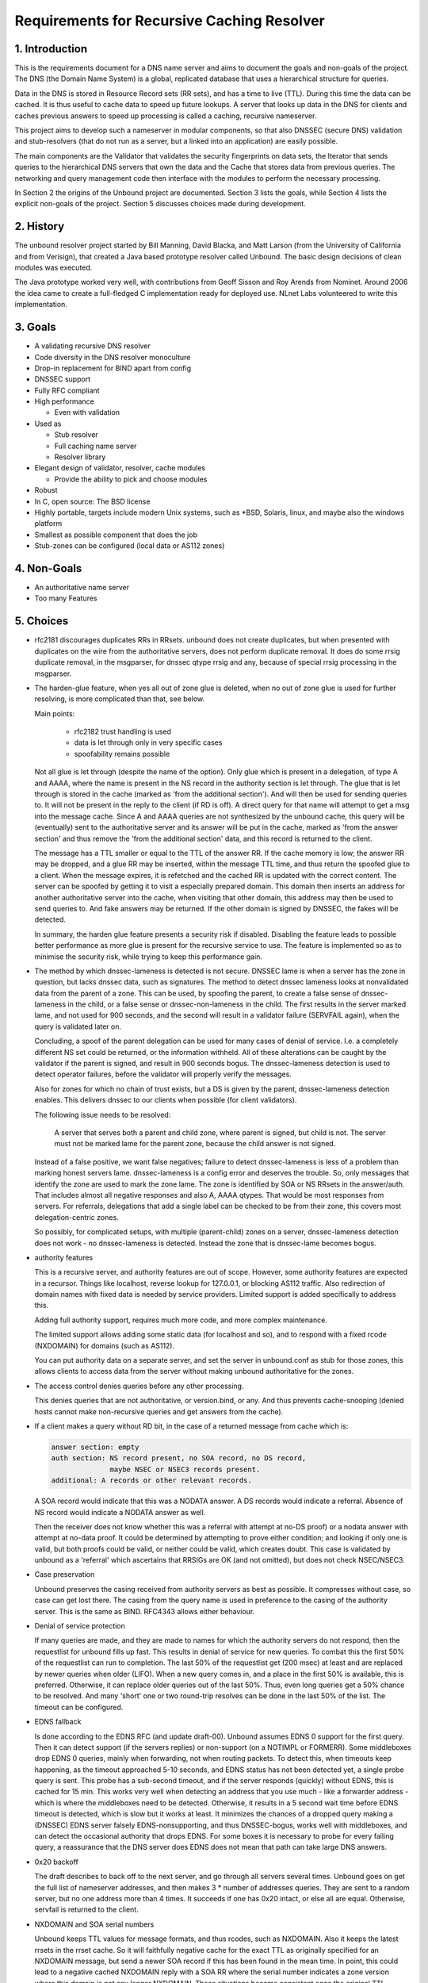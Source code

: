 Requirements for Recursive Caching Resolver
===========================================

1. Introduction
---------------

This is the requirements document for a DNS name server and aims to
document the goals and non-goals of the project.  The DNS (the Domain
Name System) is a global, replicated database that uses a hierarchical
structure for queries.

Data in the DNS is stored in Resource Record sets (RR sets), and has a
time to live (TTL).  During this time the data can be cached.  It is
thus useful to cache data to speed up future lookups.  A server that
looks up data in the DNS for clients and caches previous answers to
speed up processing is called a caching, recursive nameserver.  

This project aims to develop such a nameserver in modular components, so
that also DNSSEC (secure DNS) validation and stub-resolvers (that do not
run as a server, but a linked into an application) are easily possible.

The main components are the Validator that validates the security
fingerprints on data sets, the Iterator that sends queries to the
hierarchical DNS servers that own the data and the Cache that stores
data from previous queries.  The networking and query management code
then interface with the modules to perform the necessary processing.

In Section 2 the origins of the Unbound project are documented. Section
3 lists the goals, while Section 4 lists the explicit non-goals of the
project. Section 5 discusses choices made during development.

2. History
----------

The unbound resolver project started by Bill Manning, David Blacka, and
Matt Larson (from the University of California and from Verisign), that
created a Java based prototype resolver called Unbound.  The basic
design decisions of clean modules was executed.

The Java prototype worked very well, with contributions from Geoff
Sisson and Roy Arends from Nominet.  Around 2006 the idea came to create
a full-fledged C implementation ready for deployed use.  NLnet Labs
volunteered to write this implementation.

3. Goals
--------

- A validating recursive DNS resolver
- Code diversity in the DNS resolver monoculture
- Drop-in replacement for BIND apart from config
- DNSSEC support
- Fully RFC compliant
- High performance

  - Even with validation

- Used as

  - Stub resolver
  - Full caching name server
  - Resolver library

- Elegant design of validator, resolver, cache modules

  - Provide the ability to pick and choose modules

-  Robust
-  In C, open source: The BSD license
-  Highly portable, targets include modern Unix systems, such as \*BSD, Solaris, linux, and maybe also the windows platform
-  Smallest as possible component that does the job
-  Stub-zones can be configured (local data or AS112 zones)

4. Non-Goals
------------

- An authoritative name server
- Too many Features

5. Choices
----------

- rfc2181 discourages duplicates RRs in RRsets. unbound does not create
  duplicates, but when presented with duplicates on the wire from the
  authoritative servers, does not perform duplicate removal.
  It does do some rrsig duplicate removal, in the msgparser, for dnssec qtype
  rrsig and any, because of special rrsig processing in the msgparser.


- The harden-glue feature, when yes all out of zone glue is deleted, when
  no out of zone glue is used for further resolving, is more complicated 
  than that, see below.

  Main points:

    - rfc2182 trust handling is used
    - data is let through only in very specific cases
    - spoofability remains possible

  Not all glue is let through (despite the name of the option). Only glue 
  which is present in a delegation, of type A and AAAA, where the name is
  present in the NS record in the authority section is let through.
  The glue that is let through is stored in the cache (marked as 'from the
  additional section'). And will then be used for sending queries to. It
  will not be present in the reply to the client (if RD is off).
  A direct query for that name will attempt to get a msg into the message
  cache. Since A and AAAA queries are not synthesized by the unbound cache,
  this query will be (eventually) sent to the authoritative server and its
  answer will be put in the cache, marked as 'from the answer section' and
  thus remove the 'from the additional section' data, and this record is 
  returned to the client.

  The message has a TTL smaller or equal to the TTL of the answer RR.
  If the cache memory is low; the answer RR may be dropped, and a glue
  RR may be inserted, within the message TTL time, and thus return the
  spoofed glue to a client. When the message expires, it is refetched and
  the cached RR is updated with the correct content.
  The server can be spoofed by getting it to visit a especially prepared 
  domain. This domain then inserts an address for another authoritative 
  server into the cache, when visiting that other domain, this address may
  then be used to send queries to. And fake answers may be returned.
  If the other domain is signed by DNSSEC, the fakes will be detected.

  In summary, the harden glue feature presents a security risk if
  disabled. Disabling the feature leads to possible better performance
  as more glue is present for the recursive service to use. The feature
  is implemented so as to minimise the security risk, while trying to 
  keep this performance gain.


- The method by which dnssec-lameness is detected is not secure. DNSSEC lame
  is when a server has the zone in question, but lacks dnssec data, such as
  signatures. The method to detect dnssec lameness looks at nonvalidated
  data from the parent of a zone. This can be used, by spoofing the parent,
  to create a false sense of dnssec-lameness in the child, or a false sense
  or dnssec-non-lameness in the child. The first results in the server marked
  lame, and not used for 900 seconds, and the second will result in a
  validator failure (SERVFAIL again), when the query is validated later on.

  Concluding, a spoof of the parent delegation can be used for many cases
  of denial of service. I.e. a completely different NS set could be returned,
  or the information withheld. All of these alterations can be caught by
  the validator if the parent is signed, and result in 900 seconds bogus.
  The dnssec-lameness detection is used to detect operator failures, 
  before the validator will properly verify the messages.

  Also for zones for which no chain of trust exists, but a DS is given by the
  parent, dnssec-lameness detection enables. This delivers dnssec to our
  clients when possible (for client validators).

  The following issue needs to be resolved:

    A server that serves both a parent and child zone, where
    parent is signed, but child is not. The server must not be marked
    lame for the parent zone, because the child answer is not signed.

  Instead of a false positive, we want false negatives; failure to 
  detect dnssec-lameness is less of a problem than marking honest 
  servers lame. dnssec-lameness is a config error and deserves the trouble.
  So, only messages that identify the zone are used to mark the zone
  lame. The zone is identified by SOA or NS RRsets in the answer/auth.
  That includes almost all negative responses and also A, AAAA qtypes.
  That would be most responses from servers.
  For referrals, delegations that add a single label can be checked to be
  from their zone, this covers most delegation-centric zones.

  So possibly, for complicated setups, with multiple (parent-child) zones
  on a server, dnssec-lameness detection does not work - no dnssec-lameness
  is detected. Instead the zone that is dnssec-lame becomes bogus.


- authority features

  This is a recursive server, and authority features are out of scope.
  However, some authority features are expected in a recursor. Things like
  localhost, reverse lookup for 127.0.0.1, or blocking AS112 traffic.
  Also redirection of domain names with fixed data is needed by service
  providers. Limited support is added specifically to address this.

  Adding full authority support, requires much more code, and more complex
  maintenance.

  The limited support allows adding some static data (for localhost and so),
  and to respond with a fixed rcode (NXDOMAIN) for domains (such as AS112).

  You can put authority data on a separate server, and set the server in
  unbound.conf as stub for those zones, this allows clients to access data
  from the server without making unbound authoritative for the zones.


- The access control denies queries before any other processing.

  This denies queries that are not authoritative, or version.bind, or any.
  And thus prevents cache-snooping (denied hosts cannot make non-recursive
  queries and get answers from the cache).


- If a client makes a query without RD bit, in the case of a returned
  message from cache which is:

  .. code-block:: bash

    answer section: empty
    auth section: NS record present, no SOA record, no DS record,
                  maybe NSEC or NSEC3 records present.
    additional: A records or other relevant records.

  A SOA record would indicate that this was a NODATA answer.
  A DS records would indicate a referral.
  Absence of NS record would indicate a NODATA answer as well.

  Then the receiver does not know whether this was a referral
  with attempt at no-DS proof) or a nodata answer with attempt
  at no-data proof. It could be determined by attempting to prove
  either condition; and looking if only one is valid, but both
  proofs could be valid, or neither could be valid, which creates
  doubt. This case is validated by unbound as a 'referral' which
  ascertains that RRSIGs are OK (and not omitted), but does not
  check NSEC/NSEC3.


- Case preservation

  Unbound preserves the casing received from authority servers as best 
  as possible. It compresses without case, so case can get lost there.
  The casing from the query name is used in preference to the casing
  of the authority server. This is the same as BIND. RFC4343 allows either
  behaviour.


- Denial of service protection

  If many queries are made, and they are made to names for which the
  authority servers do not respond, then the requestlist for unbound
  fills up fast.  This results in denial of service for new queries.
  To combat this the first 50% of the requestlist can run to completion.
  The last 50% of the requestlist get (200 msec) at least and are replaced
  by newer queries when older (LIFO).
  When a new query comes in, and a place in the first 50% is available, this
  is preferred.  Otherwise, it can replace older queries out of the last 50%.
  Thus, even long queries get a 50% chance to be resolved.  And many 'short'
  one or two round-trip resolves can be done in the last 50% of the list.
  The timeout can be configured.


- EDNS fallback

  Is done according to the EDNS RFC (and update draft-00).
  Unbound assumes EDNS 0 support for the first query.  Then it can detect
  support (if the servers replies) or non-support (on a NOTIMPL or FORMERR).
  Some middleboxes drop EDNS 0 queries, mainly when forwarding, not when
  routing packets.  To detect this, when timeouts keep happening, as the
  timeout approached 5-10 seconds, and EDNS status has not been detected yet,
  a single probe query is sent.  This probe has a sub-second timeout, and
  if the server responds (quickly) without EDNS, this is cached for 15 min.
  This works very well when detecting an address that you use much - like
  a forwarder address - which is where the middleboxes need to be detected.
  Otherwise, it results in a 5 second wait time before EDNS timeout is
  detected, which is slow but it works at least.
  It minimizes the chances of a dropped query making a (DNSSEC) EDNS server
  falsely EDNS-nonsupporting, and thus DNSSEC-bogus, works well with
  middleboxes, and can detect the occasional authority that drops EDNS.
  For some boxes it is necessary to probe for every failing query, a
  reassurance that the DNS server does EDNS does not mean that path can
  take large DNS answers.


- 0x20 backoff

  The draft describes to back off to the next server, and go through all
  servers several times.  Unbound goes on get the full list of nameserver
  addresses, and then makes 3 * number of addresses queries.
  They are sent to a random server, but no one address more than 4 times.
  It succeeds if one has 0x20 intact, or else all are equal.
  Otherwise, servfail is returned to the client.


- NXDOMAIN and SOA serial numbers

  Unbound keeps TTL values for message formats, and thus rcodes, such
  as NXDOMAIN.  Also it keeps the latest rrsets in the rrset cache.
  So it will faithfully negative cache for the exact TTL as originally
  specified for an NXDOMAIN message, but send a newer SOA record if
  this has been found in the mean time.  In point, this could lead to a
  negative cached NXDOMAIN reply with a SOA RR where the serial number
  indicates a zone version where this domain is not any longer NXDOMAIN.
  These situations become consistent once the original TTL expires.
  If the domain is DNSSEC signed, by the way, then NSEC records are
  updated more carefully.  If one of the NSEC records in an NXDOMAIN is
  updated from another query, the NXDOMAIN is dropped from the cache,
  and queried for again, so that its proof can be checked again.


- SOA records in negative cached answers for DS queries

  The current unbound code uses a negative cache for queries for type DS.
  This speeds up building chains of trust, and uses NSEC and NSEC3
  (optout) information to speed up lookups.  When used internally,
  the bare NSEC(3) information is sufficient, probably picked up from
  a referral.  When answering to clients, a SOA record is needed for
  the correct message format, a SOA record is picked from the cache
  (and may not actually match the serial number of the SOA for which the
  NSEC and NSEC3 records were obtained) if available otherwise network
  queries are performed to get the data.


- Parent and child with different nameserver information

  A misconfiguration that sometimes happens is where the parent and child
  have different NS, glue information.  The child is authoritative, and
  unbound will not trust information from the parent nameservers as the
  final answer.  To help lookups, unbound will however use the parent-side
  version of the glue as a last resort lookup.  This resolves lookups for
  those misconfigured domains where the servers reported by the parent
  are the only ones working, and servers reported by the child do not.

